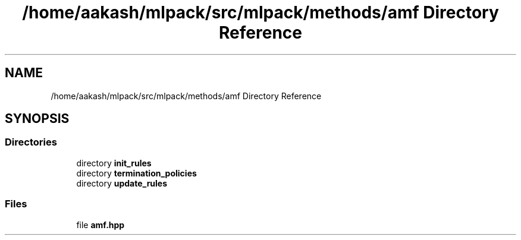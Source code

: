 .TH "/home/aakash/mlpack/src/mlpack/methods/amf Directory Reference" 3 "Sun Aug 22 2021" "Version 3.4.2" "mlpack" \" -*- nroff -*-
.ad l
.nh
.SH NAME
/home/aakash/mlpack/src/mlpack/methods/amf Directory Reference
.SH SYNOPSIS
.br
.PP
.SS "Directories"

.in +1c
.ti -1c
.RI "directory \fBinit_rules\fP"
.br
.ti -1c
.RI "directory \fBtermination_policies\fP"
.br
.ti -1c
.RI "directory \fBupdate_rules\fP"
.br
.in -1c
.SS "Files"

.in +1c
.ti -1c
.RI "file \fBamf\&.hpp\fP"
.br
.in -1c
